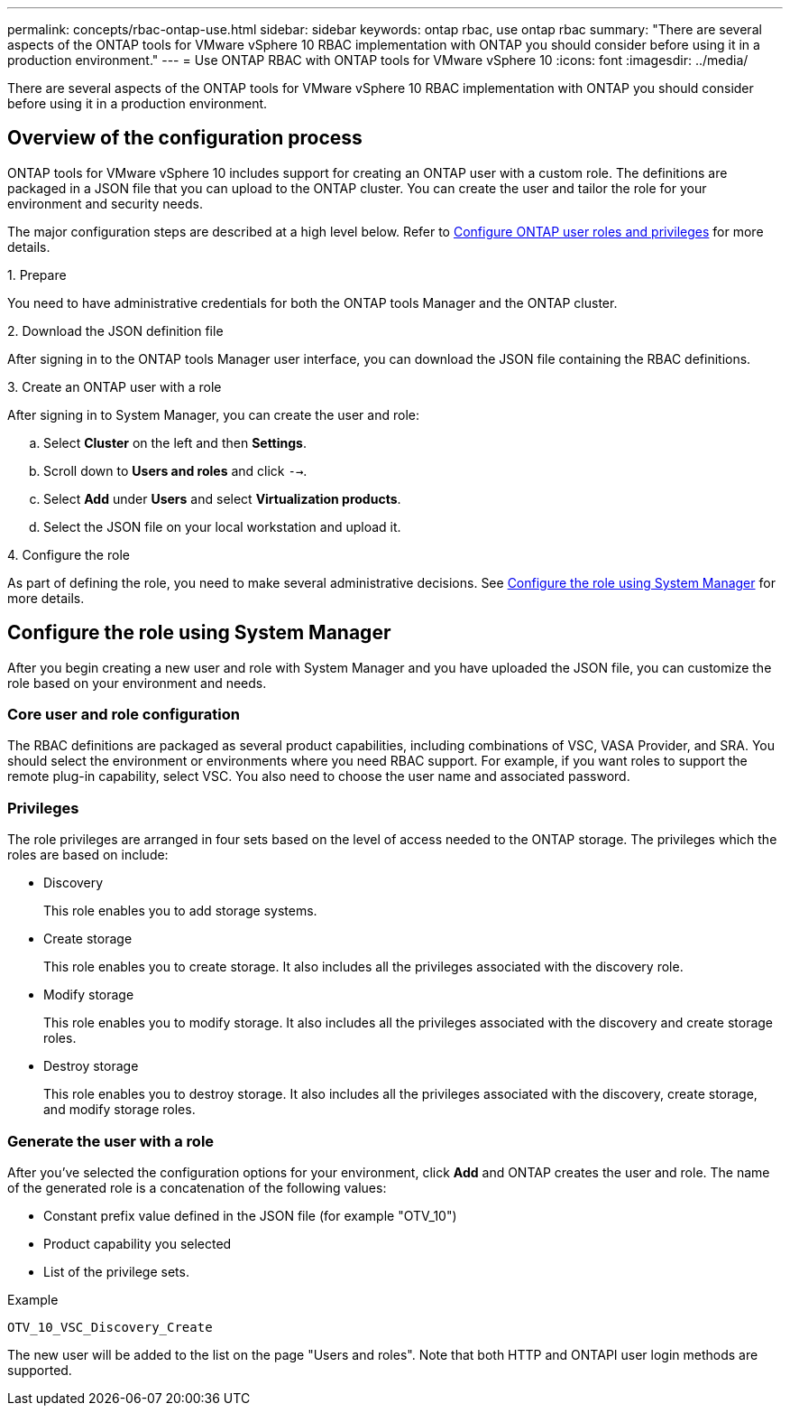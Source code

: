 ---
permalink: concepts/rbac-ontap-use.html
sidebar: sidebar
keywords: ontap rbac, use ontap rbac
summary: "There are several aspects of the ONTAP tools for VMware vSphere 10 RBAC implementation with ONTAP you should consider before using it in a production environment."
---
= Use ONTAP RBAC with ONTAP tools for VMware vSphere 10
:icons: font
:imagesdir: ../media/

[.lead]
There are several aspects of the ONTAP tools for VMware vSphere 10 RBAC implementation with ONTAP you should consider before using it in a production environment.

== Overview of the configuration process

ONTAP tools for VMware vSphere 10 includes support for creating an ONTAP user with a custom role. The definitions are packaged in a JSON file that you can upload to the ONTAP cluster. You can create the user and tailor the role for your environment and security needs.

The major configuration steps are described at a high level below. Refer to link:../configure/configure-user-role-and-privileges.html[Configure ONTAP user roles and privileges] for more details.

.1. Prepare

You need to have administrative credentials for both the ONTAP tools Manager and the ONTAP cluster.

.2. Download the JSON definition file

After signing in to the ONTAP tools Manager user interface, you can download the JSON file containing the RBAC definitions.

.3. Create an ONTAP user with a role

After signing in to System Manager, you can create the user and role:

.. Select *Cluster* on the left and then *Settings*.
.. Scroll down to *Users and roles* and click `-->`.
.. Select *Add* under *Users* and select *Virtualization products*.
.. Select the JSON file on your local workstation and upload it.

.4. Configure the role

As part of defining the role, you need to make several administrative decisions. See <<Configure the role using System Manager>> for more details.

== Configure the role using System Manager

After you begin creating a new user and role with System Manager and you have uploaded the JSON file, you can customize the role based on your environment and needs.

=== Core user and role configuration

The RBAC definitions are packaged as several product capabilities, including combinations of VSC, VASA Provider, and SRA. You should select the environment or environments where you need RBAC support. For example, if you want roles to support the remote plug-in capability, select VSC. You also need to choose the user name and associated password.

=== Privileges

The role privileges are arranged in four sets based on the level of access needed to the ONTAP storage. The privileges which the roles are based on include:

* Discovery
+
This role enables you to add storage systems.

* Create storage
+
This role enables you to create storage. It also includes all the privileges associated with the discovery role.

* Modify storage
+
This role enables you to modify storage. It also includes all the privileges associated with the discovery and create storage roles.

* Destroy storage
+
This role enables you to destroy storage. It also includes all the privileges associated with the discovery, create storage, and modify storage roles.

=== Generate the user with a role

After you've selected the configuration options for your environment, click *Add* and ONTAP creates the user and role. The name of the generated role is a concatenation of the following values:

* Constant prefix value defined in the JSON file (for example "OTV_10")
* Product capability you selected
* List of the privilege sets.

.Example

`OTV_10_VSC_Discovery_Create`

The new user will be added to the list on the page "Users and roles". Note that both HTTP and ONTAPI user login methods are supported.

// Jan 28 2025 - OTVDOC-179
